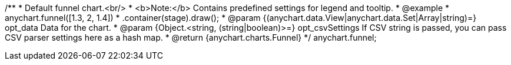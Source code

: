 /**
 * Default funnel chart.<br/>
 * <b>Note:</b> Contains predefined settings for legend and tooltip.
 * @example
 * anychart.funnel([1.3, 2, 1.4])
 *   .container(stage).draw();
 * @param {(anychart.data.View|anychart.data.Set|Array|string)=} opt_data Data for the chart.
 * @param {Object.<string, (string|boolean)>=} opt_csvSettings If CSV string is passed, you can pass CSV parser settings here as a hash map.
 * @return {anychart.charts.Funnel}
 */
anychart.funnel;

